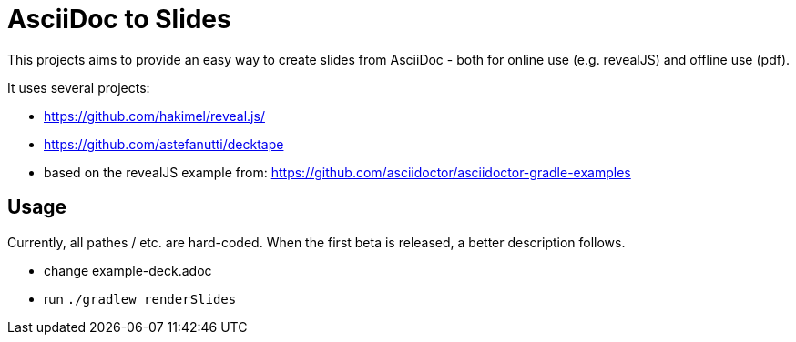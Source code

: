 = AsciiDoc to Slides

This projects aims to provide an easy way to create slides from AsciiDoc -
both for online use (e.g. revealJS) and offline use (pdf).

It uses several projects:

* https://github.com/hakimel/reveal.js/
* https://github.com/astefanutti/decktape
* based on the revealJS example from: https://github.com/asciidoctor/asciidoctor-gradle-examples

== Usage

Currently, all pathes / etc. are hard-coded. When the first beta is released,
a better description follows.

* change example-deck.adoc
* run `./gradlew renderSlides`
